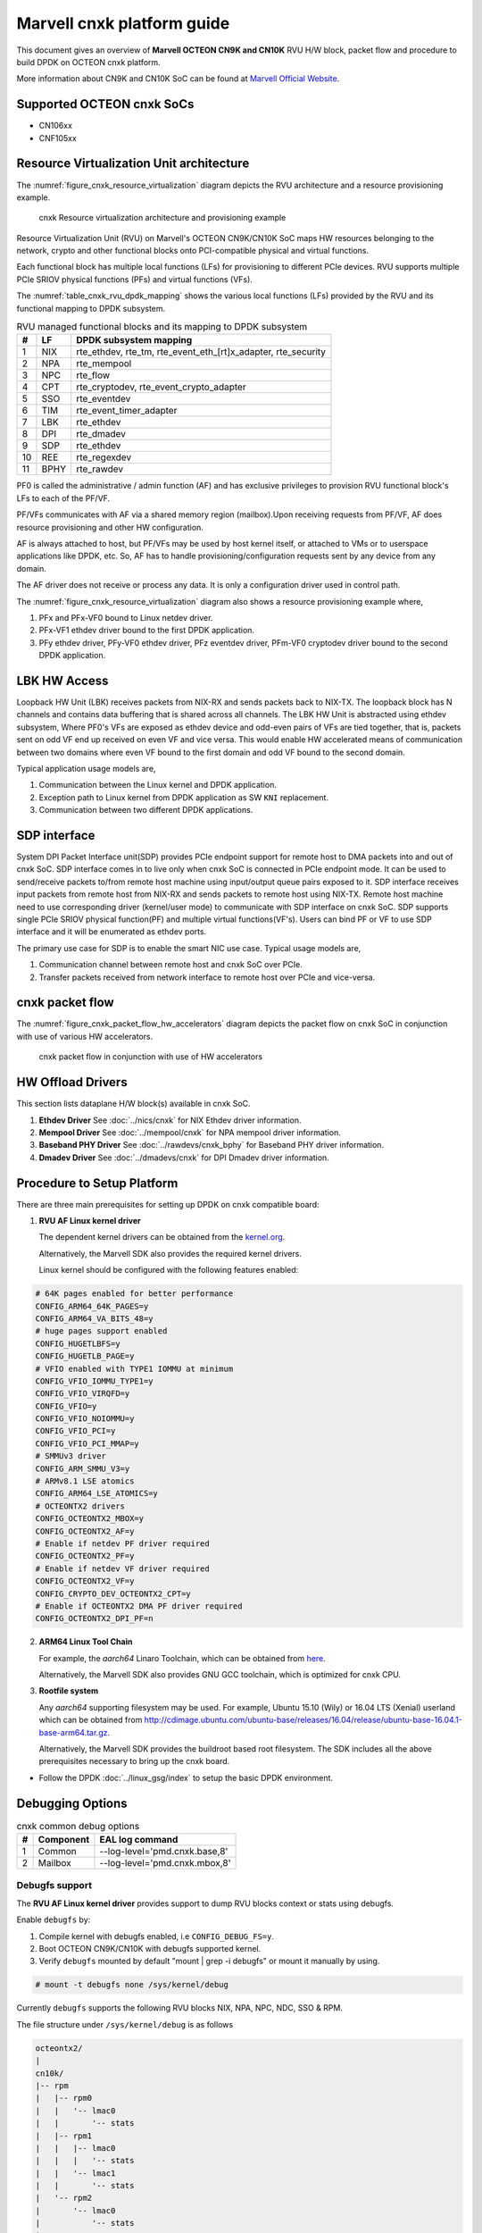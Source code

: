 ..  SPDX-License-Identifier: BSD-3-Clause
    Copyright(C) 2021 Marvell.

Marvell cnxk platform guide
===========================

This document gives an overview of **Marvell OCTEON CN9K and CN10K** RVU H/W block,
packet flow and procedure to build DPDK on OCTEON cnxk platform.

More information about CN9K and CN10K SoC can be found at `Marvell Official Website
<https://www.marvell.com/embedded-processors/infrastructure-processors/>`_.

Supported OCTEON cnxk SoCs
--------------------------

- CN106xx
- CNF105xx

Resource Virtualization Unit architecture
-----------------------------------------

The :numref:`figure_cnxk_resource_virtualization` diagram depicts the
RVU architecture and a resource provisioning example.

.. _figure_cnxk_resource_virtualization:

.. figure:: img/cnxk_resource_virtualization.*

    cnxk Resource virtualization architecture and provisioning example


Resource Virtualization Unit (RVU) on Marvell's OCTEON CN9K/CN10K SoC maps HW
resources belonging to the network, crypto and other functional blocks onto
PCI-compatible physical and virtual functions.

Each functional block has multiple local functions (LFs) for
provisioning to different PCIe devices. RVU supports multiple PCIe SRIOV
physical functions (PFs) and virtual functions (VFs).

The :numref:`table_cnxk_rvu_dpdk_mapping` shows the various local
functions (LFs) provided by the RVU and its functional mapping to
DPDK subsystem.

.. _table_cnxk_rvu_dpdk_mapping:

.. table:: RVU managed functional blocks and its mapping to DPDK subsystem

   +---+-----+--------------------------------------------------------------+
   | # | LF  | DPDK subsystem mapping                                       |
   +===+=====+==============================================================+
   | 1 | NIX | rte_ethdev, rte_tm, rte_event_eth_[rt]x_adapter, rte_security|
   +---+-----+--------------------------------------------------------------+
   | 2 | NPA | rte_mempool                                                  |
   +---+-----+--------------------------------------------------------------+
   | 3 | NPC | rte_flow                                                     |
   +---+-----+--------------------------------------------------------------+
   | 4 | CPT | rte_cryptodev, rte_event_crypto_adapter                      |
   +---+-----+--------------------------------------------------------------+
   | 5 | SSO | rte_eventdev                                                 |
   +---+-----+--------------------------------------------------------------+
   | 6 | TIM | rte_event_timer_adapter                                      |
   +---+-----+--------------------------------------------------------------+
   | 7 | LBK | rte_ethdev                                                   |
   +---+-----+--------------------------------------------------------------+
   | 8 | DPI | rte_dmadev                                                   |
   +---+-----+--------------------------------------------------------------+
   | 9 | SDP | rte_ethdev                                                   |
   +---+-----+--------------------------------------------------------------+
   | 10| REE | rte_regexdev                                                 |
   +---+-----+--------------------------------------------------------------+
   | 11| BPHY| rte_rawdev                                                   |
   +---+-----+--------------------------------------------------------------+

PF0 is called the administrative / admin function (AF) and has exclusive
privileges to provision RVU functional block's LFs to each of the PF/VF.

PF/VFs communicates with AF via a shared memory region (mailbox).Upon receiving
requests from PF/VF, AF does resource provisioning and other HW configuration.

AF is always attached to host, but PF/VFs may be used by host kernel itself,
or attached to VMs or to userspace applications like DPDK, etc. So, AF has to
handle provisioning/configuration requests sent by any device from any domain.

The AF driver does not receive or process any data.
It is only a configuration driver used in control path.

The :numref:`figure_cnxk_resource_virtualization` diagram also shows a
resource provisioning example where,

1. PFx and PFx-VF0 bound to Linux netdev driver.
2. PFx-VF1 ethdev driver bound to the first DPDK application.
3. PFy ethdev driver, PFy-VF0 ethdev driver, PFz eventdev driver, PFm-VF0 cryptodev driver bound to the second DPDK application.

LBK HW Access
-------------

Loopback HW Unit (LBK) receives packets from NIX-RX and sends packets back to NIX-TX.
The loopback block has N channels and contains data buffering that is shared across
all channels. The LBK HW Unit is abstracted using ethdev subsystem, Where PF0's
VFs are exposed as ethdev device and odd-even pairs of VFs are tied together,
that is, packets sent on odd VF end up received on even VF and vice versa.
This would enable HW accelerated means of communication between two domains
where even VF bound to the first domain and odd VF bound to the second domain.

Typical application usage models are,

#. Communication between the Linux kernel and DPDK application.
#. Exception path to Linux kernel from DPDK application as SW ``KNI`` replacement.
#. Communication between two different DPDK applications.

SDP interface
-------------

System DPI Packet Interface unit(SDP) provides PCIe endpoint support for remote host
to DMA packets into and out of cnxk SoC. SDP interface comes in to live only when
cnxk SoC is connected in PCIe endpoint mode. It can be used to send/receive
packets to/from remote host machine using input/output queue pairs exposed to it.
SDP interface receives input packets from remote host from NIX-RX and sends packets
to remote host using NIX-TX. Remote host machine need to use corresponding driver
(kernel/user mode) to communicate with SDP interface on cnxk SoC. SDP supports
single PCIe SRIOV physical function(PF) and multiple virtual functions(VF's). Users
can bind PF or VF to use SDP interface and it will be enumerated as ethdev ports.

The primary use case for SDP is to enable the smart NIC use case. Typical usage models are,

#. Communication channel between remote host and cnxk SoC over PCIe.
#. Transfer packets received from network interface to remote host over PCIe and
   vice-versa.

cnxk packet flow
----------------------

The :numref:`figure_cnxk_packet_flow_hw_accelerators` diagram depicts
the packet flow on cnxk SoC in conjunction with use of various HW accelerators.

.. _figure_cnxk_packet_flow_hw_accelerators:

.. figure:: img/cnxk_packet_flow_hw_accelerators.*

    cnxk packet flow in conjunction with use of HW accelerators

HW Offload Drivers
------------------

This section lists dataplane H/W block(s) available in cnxk SoC.

#. **Ethdev Driver**
   See :doc:`../nics/cnxk` for NIX Ethdev driver information.

#. **Mempool Driver**
   See :doc:`../mempool/cnxk` for NPA mempool driver information.

#. **Baseband PHY Driver**
   See :doc:`../rawdevs/cnxk_bphy` for Baseband PHY driver information.

#. **Dmadev Driver**
   See :doc:`../dmadevs/cnxk` for DPI Dmadev driver information.

Procedure to Setup Platform
---------------------------

There are three main prerequisites for setting up DPDK on cnxk
compatible board:

1. **RVU AF Linux kernel driver**

   The dependent kernel drivers can be obtained from the
   `kernel.org <https://git.kernel.org/pub/scm/linux/kernel/git/torvalds/linux.git/tree/drivers/net/ethernet/marvell/octeontx2>`_.

   Alternatively, the Marvell SDK also provides the required kernel drivers.

   Linux kernel should be configured with the following features enabled:

.. code-block:: console

        # 64K pages enabled for better performance
        CONFIG_ARM64_64K_PAGES=y
        CONFIG_ARM64_VA_BITS_48=y
        # huge pages support enabled
        CONFIG_HUGETLBFS=y
        CONFIG_HUGETLB_PAGE=y
        # VFIO enabled with TYPE1 IOMMU at minimum
        CONFIG_VFIO_IOMMU_TYPE1=y
        CONFIG_VFIO_VIRQFD=y
        CONFIG_VFIO=y
        CONFIG_VFIO_NOIOMMU=y
        CONFIG_VFIO_PCI=y
        CONFIG_VFIO_PCI_MMAP=y
        # SMMUv3 driver
        CONFIG_ARM_SMMU_V3=y
        # ARMv8.1 LSE atomics
        CONFIG_ARM64_LSE_ATOMICS=y
        # OCTEONTX2 drivers
        CONFIG_OCTEONTX2_MBOX=y
        CONFIG_OCTEONTX2_AF=y
        # Enable if netdev PF driver required
        CONFIG_OCTEONTX2_PF=y
        # Enable if netdev VF driver required
        CONFIG_OCTEONTX2_VF=y
        CONFIG_CRYPTO_DEV_OCTEONTX2_CPT=y
        # Enable if OCTEONTX2 DMA PF driver required
        CONFIG_OCTEONTX2_DPI_PF=n

2. **ARM64 Linux Tool Chain**

   For example, the *aarch64* Linaro Toolchain, which can be obtained from
   `here <https://releases.linaro.org/components/toolchain/binaries/7.4-2019.02/aarch64-linux-gnu/>`_.

   Alternatively, the Marvell SDK also provides GNU GCC toolchain, which is
   optimized for cnxk CPU.

3. **Rootfile system**

   Any *aarch64* supporting filesystem may be used. For example,
   Ubuntu 15.10 (Wily) or 16.04 LTS (Xenial) userland which can be obtained
   from `<http://cdimage.ubuntu.com/ubuntu-base/releases/16.04/release/ubuntu-base-16.04.1-base-arm64.tar.gz>`_.

   Alternatively, the Marvell SDK provides the buildroot based root filesystem.
   The SDK includes all the above prerequisites necessary to bring up the cnxk board.

- Follow the DPDK :doc:`../linux_gsg/index` to setup the basic DPDK environment.


Debugging Options
-----------------

.. _table_cnxk_common_debug_options:

.. table:: cnxk common debug options

   +---+------------+-------------------------------------------------------+
   | # | Component  | EAL log command                                       |
   +===+============+=======================================================+
   | 1 | Common     | --log-level='pmd\.cnxk\.base,8'                       |
   +---+------------+-------------------------------------------------------+
   | 2 | Mailbox    | --log-level='pmd\.cnxk\.mbox,8'                       |
   +---+------------+-------------------------------------------------------+

Debugfs support
~~~~~~~~~~~~~~~

The **RVU AF Linux kernel driver** provides support to dump RVU blocks
context or stats using debugfs.

Enable ``debugfs`` by:

1. Compile kernel with debugfs enabled, i.e ``CONFIG_DEBUG_FS=y``.
2. Boot OCTEON CN9K/CN10K with debugfs supported kernel.
3. Verify ``debugfs`` mounted by default "mount | grep -i debugfs" or mount it manually by using.

.. code-block:: console

       # mount -t debugfs none /sys/kernel/debug

Currently ``debugfs`` supports the following RVU blocks NIX, NPA, NPC, NDC,
SSO & RPM.

The file structure under ``/sys/kernel/debug`` is as follows

.. code-block:: console

        octeontx2/
        |
        cn10k/
        |-- rpm
        |   |-- rpm0
        |   |   '-- lmac0
        |   |       '-- stats
        |   |-- rpm1
        |   |   |-- lmac0
        |   |   |   '-- stats
        |   |   '-- lmac1
        |   |       '-- stats
        |   '-- rpm2
        |       '-- lmac0
        |           '-- stats
        |-- cpt
        |   |-- cpt_engines_info
        |   |-- cpt_engines_sts
        |   |-- cpt_err_info
        |   |-- cpt_lfs_info
        |   '-- cpt_pc
        |---- nix
        |   |-- cq_ctx
        |   |-- ndc_rx_cache
        |   |-- ndc_rx_hits_miss
        |   |-- ndc_tx_cache
        |   |-- ndc_tx_hits_miss
        |   |-- qsize
        |   |-- rq_ctx
        |   '-- sq_ctx
        |-- npa
        |   |-- aura_ctx
        |   |-- ndc_cache
        |   |-- ndc_hits_miss
        |   |-- pool_ctx
        |   '-- qsize
        |-- npc
        |    |-- mcam_info
        |    |-- mcam_rules
        |    '-- rx_miss_act_stats
        |-- rsrc_alloc
        '-- sso
             |-- hws
             |   '-- sso_hws_info
             '-- hwgrp
                 |-- sso_hwgrp_aq_thresh
                 |-- sso_hwgrp_iaq_walk
                 |-- sso_hwgrp_pc
                 |-- sso_hwgrp_free_list_walk
                 |-- sso_hwgrp_ient_walk
                 '-- sso_hwgrp_taq_walk

RVU block LF allocation:

.. code-block:: console

        cat /sys/kernel/debug/cn10k/rsrc_alloc

        pcifunc    NPA    NIX    SSO GROUP    SSOWS    TIM    CPT
        PF1         0       0
        PF4                 1
        PF13                          0, 1     0, 1      0

RPM example usage:

.. code-block:: console

        cat /sys/kernel/debug/cn10k/rpm/rpm0/lmac0/stats

        =======Link Status======

        Link is UP 25000 Mbps

        =======NIX RX_STATS(rpm port level)======

        rx_ucast_frames: 0
        rx_mcast_frames: 0
        rx_bcast_frames: 0
        rx_frames: 0
        rx_bytes: 0
        rx_drops: 0
        rx_errors: 0

        =======NIX TX_STATS(rpm port level)======

        tx_ucast_frames: 0
        tx_mcast_frames: 0
        tx_bcast_frames: 0
        tx_frames: 0
        tx_bytes: 0
        tx_drops: 0

        =======rpm RX_STATS======

        Octets of received packets: 0
        Octets of received packets with out error: 0
        Received packets with alignment errors: 0
        Control/PAUSE packets received: 0
        Packets received with Frame too long Errors: 0
        Packets received with a1nrange length Errors: 0
        Received packets: 0
        Packets received with FrameCheckSequenceErrors: 0
        Packets received with VLAN header: 0
        Error packets: 0
        Packets received with unicast DMAC: 0
        Packets received with multicast DMAC: 0
        Packets received with broadcast DMAC: 0
        Dropped packets: 0
        Total frames received on interface: 0
        Packets received with an octet count < 64: 0
        Packets received with an octet count == 64: 0
        Packets received with an octet count of 65–127: 0
        Packets received with an octet count of 128-255: 0
        Packets received with an octet count of 256-511: 0
        Packets received with an octet count of 512-1023: 0
        Packets received with an octet count of 1024-1518: 0
        Packets received with an octet count of > 1518: 0
        Oversized Packets: 0
        Jabber Packets: 0
        Fragmented Packets: 0
        CBFC(class based flow control) pause frames received for class 0: 0
        CBFC pause frames received for class 1: 0
        CBFC pause frames received for class 2: 0
        CBFC pause frames received for class 3: 0
        CBFC pause frames received for class 4: 0
        CBFC pause frames received for class 5: 0
        CBFC pause frames received for class 6: 0
        CBFC pause frames received for class 7: 0
        CBFC pause frames received for class 8: 0
        CBFC pause frames received for class 9: 0
        CBFC pause frames received for class 10: 0
        CBFC pause frames received for class 11: 0
        CBFC pause frames received for class 12: 0
        CBFC pause frames received for class 13: 0
        CBFC pause frames received for class 14: 0
        CBFC pause frames received for class 15: 0
        MAC control packets received: 0

        =======rpm TX_STATS======

        Total octets sent on the interface: 0
        Total octets transmitted OK: 0
        Control/Pause frames sent: 0
        Total frames transmitted OK: 0
        Total frames sent with VLAN header: 0
        Error Packets: 0
        Packets sent to unicast DMAC: 0
        Packets sent to the multicast DMAC: 0
        Packets sent to a broadcast DMAC: 0
        Packets sent with an octet count == 64: 0
        Packets sent with an octet count of 65–127: 0
        Packets sent with an octet count of 128-255: 0
        Packets sent with an octet count of 256-511: 0
        Packets sent with an octet count of 512-1023: 0
        Packets sent with an octet count of 1024-1518: 0
        Packets sent with an octet count of > 1518: 0
        CBFC(class based flow control) pause frames transmitted for class 0: 0
        CBFC pause frames transmitted for class 1: 0
        CBFC pause frames transmitted for class 2: 0
        CBFC pause frames transmitted for class 3: 0
        CBFC pause frames transmitted for class 4: 0
        CBFC pause frames transmitted for class 5: 0
        CBFC pause frames transmitted for class 6: 0
        CBFC pause frames transmitted for class 7: 0
        CBFC pause frames transmitted for class 8: 0
        CBFC pause frames transmitted for class 9: 0
        CBFC pause frames transmitted for class 10: 0
        CBFC pause frames transmitted for class 11: 0
        CBFC pause frames transmitted for class 12: 0
        CBFC pause frames transmitted for class 13: 0
        CBFC pause frames transmitted for class 14: 0
        CBFC pause frames transmitted for class 15: 0
        MAC control packets sent: 0
        Total frames sent on the interface: 0

CPT example usage:

.. code-block:: console

        cat /sys/kernel/debug/cn10k/cpt/cpt_pc

        CPT instruction requests   0
        CPT instruction latency    0
        CPT NCB read requests      0
        CPT NCB read latency       0
        CPT read requests caused by UC fills   0
        CPT active cycles pc       1395642
        CPT clock count pc         5579867595493

NIX example usage:

.. code-block:: console

        Usage: echo <nixlf> [cq number/all] > /sys/kernel/debug/cn10k/nix/cq_ctx
               cat /sys/kernel/debug/cn10k/nix/cq_ctx
        echo 0 0 > /sys/kernel/debug/cn10k/nix/cq_ctx
        cat /sys/kernel/debug/cn10k/nix/cq_ctx

        =====cq_ctx for nixlf:0 and qidx:0 is=====
        W0: base                        158ef1a00

        W1: wrptr                       0
        W1: avg_con                     0
        W1: cint_idx                    0
        W1: cq_err                      0
        W1: qint_idx                    0
        W1: bpid                        0
        W1: bp_ena                      0

        W2: update_time                 31043
        W2:avg_level                    255
        W2: head                        0
        W2:tail                         0

        W3: cq_err_int_ena              5
        W3:cq_err_int                   0
        W3: qsize                       4
        W3:caching                      1
        W3: substream                   0x000
        W3: ena                                 1
        W3: drop_ena                    1
        W3: drop                        64
        W3: bp                          0

NPA example usage:

.. code-block:: console

        Usage: echo <npalf> [pool number/all] > /sys/kernel/debug/cn10k/npa/pool_ctx
               cat /sys/kernel/debug/cn10k/npa/pool_ctx
        echo 0 0 > /sys/kernel/debug/cn10k/npa/pool_ctx
        cat /sys/kernel/debug/cn10k/npa/pool_ctx

        ======POOL : 0=======
        W0: Stack base          1375bff00
        W1: ena                 1
        W1: nat_align           1
        W1: stack_caching       1
        W1: stack_way_mask      0
        W1: buf_offset          1
        W1: buf_size            19
        W2: stack_max_pages     24315
        W2: stack_pages         24314
        W3: op_pc               267456
        W4: stack_offset        2
        W4: shift               5
        W4: avg_level           255
        W4: avg_con             0
        W4: fc_ena              0
        W4: fc_stype            0
        W4: fc_hyst_bits        0
        W4: fc_up_crossing      0
        W4: update_time         62993
        W5: fc_addr             0
        W6: ptr_start           1593adf00
        W7: ptr_end             180000000
        W8: err_int             0
        W8: err_int_ena         7
        W8: thresh_int          0
        W8: thresh_int_ena      0
        W8: thresh_up           0
        W8: thresh_qint_idx     0
        W8: err_qint_idx        0

NPC example usage:

.. code-block:: console

        cat /sys/kernel/debug/cn10k/npc/mcam_info

        NPC MCAM info:
        RX keywidth    : 224bits
        TX keywidth    : 224bits

        MCAM entries   : 2048
        Reserved       : 158
        Available      : 1890

        MCAM counters  : 512
        Reserved       : 1
        Available      : 511

SSO example usage:

.. code-block:: console

        Usage: echo [<hws>/all] > /sys/kernel/debug/cn10k/sso/hws/sso_hws_info
        echo 0 > /sys/kernel/debug/cn10k/sso/hws/sso_hws_info

        ==================================================
        SSOW HWS[0] Arbitration State      0x0
        SSOW HWS[0] Guest Machine Control  0x0
        SSOW HWS[0] SET[0] Group Mask[0] 0xffffffffffffffff
        SSOW HWS[0] SET[0] Group Mask[1] 0xffffffffffffffff
        SSOW HWS[0] SET[0] Group Mask[2] 0xffffffffffffffff
        SSOW HWS[0] SET[0] Group Mask[3] 0xffffffffffffffff
        SSOW HWS[0] SET[1] Group Mask[0] 0xffffffffffffffff
        SSOW HWS[0] SET[1] Group Mask[1] 0xffffffffffffffff
        SSOW HWS[0] SET[1] Group Mask[2] 0xffffffffffffffff
        SSOW HWS[0] SET[1] Group Mask[3] 0xffffffffffffffff
        ==================================================

Compile DPDK
------------

DPDK may be compiled either natively on OCTEON CN9K/CN10K platform or cross-compiled on
an x86 based platform.

Native Compilation
~~~~~~~~~~~~~~~~~~

.. code-block:: console

        meson setup build
        ninja -C build

Cross Compilation
~~~~~~~~~~~~~~~~~

Refer to :doc:`../linux_gsg/cross_build_dpdk_for_arm64` for generic arm64 details.

.. code-block:: console

        meson setup build --cross-file config/arm/arm64_cn10k_linux_gcc
        ninja -C build

.. note::

   By default, meson cross compilation uses ``aarch64-linux-gnu-gcc`` toolchain,
   if Marvell toolchain is available then it can be used by overriding the
   c, cpp, ar, strip ``binaries`` attributes to respective Marvell
   toolchain binaries in ``config/arm/arm64_cn10k_linux_gcc`` file.
